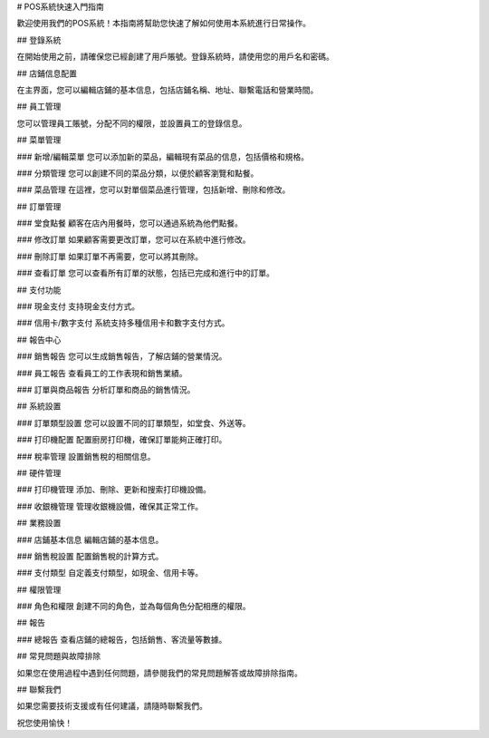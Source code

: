 # POS系統快速入門指南

歡迎使用我們的POS系統！本指南將幫助您快速了解如何使用本系統進行日常操作。

## 登錄系統

在開始使用之前，請確保您已經創建了用戶賬號。登錄系統時，請使用您的用戶名和密碼。

## 店鋪信息配置

在主界面，您可以編輯店鋪的基本信息，包括店鋪名稱、地址、聯繫電話和營業時間。

## 員工管理

您可以管理員工賬號，分配不同的權限，並設置員工的登錄信息。

## 菜單管理

### 新增/編輯菜單
您可以添加新的菜品，編輯現有菜品的信息，包括價格和規格。

### 分類管理
您可以創建不同的菜品分類，以便於顧客瀏覽和點餐。

### 菜品管理
在這裡，您可以對單個菜品進行管理，包括新增、刪除和修改。

## 訂單管理

### 堂食點餐
顧客在店內用餐時，您可以通過系統為他們點餐。

### 修改訂單
如果顧客需要更改訂單，您可以在系統中進行修改。

### 刪除訂單
如果訂單不再需要，您可以將其刪除。

### 查看訂單
您可以查看所有訂單的狀態，包括已完成和進行中的訂單。

## 支付功能

### 現金支付
支持現金支付方式。

### 信用卡/數字支付
系統支持多種信用卡和數字支付方式。

## 報告中心

### 銷售報告
您可以生成銷售報告，了解店鋪的營業情況。

### 員工報告
查看員工的工作表現和銷售業績。

### 訂單與商品報告
分析訂單和商品的銷售情況。

## 系統設置

### 訂單類型設置
您可以設置不同的訂單類型，如堂食、外送等。

### 打印機配置
配置廚房打印機，確保訂單能夠正確打印。

### 稅率管理
設置銷售稅的相關信息。

## 硬件管理

### 打印機管理
添加、刪除、更新和搜索打印機設備。

### 收銀機管理
管理收銀機設備，確保其正常工作。

## 業務設置

### 店鋪基本信息
編輯店鋪的基本信息。

### 銷售稅設置
配置銷售稅的計算方式。

### 支付類型
自定義支付類型，如現金、信用卡等。

## 權限管理

### 角色和權限
創建不同的角色，並為每個角色分配相應的權限。

## 報告

### 總報告
查看店鋪的總報告，包括銷售、客流量等數據。

## 常見問題與故障排除

如果您在使用過程中遇到任何問題，請參閱我們的常見問題解答或故障排除指南。

## 聯繫我們

如果您需要技術支援或有任何建議，請隨時聯繫我們。

祝您使用愉快！
